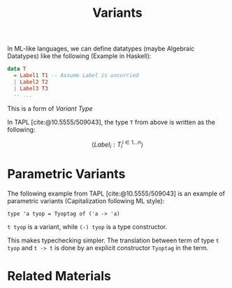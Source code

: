 #+TITLE: Variants

#+BIBLIOGRAPHY: "../References/PL/Textbooks/Ref.bib"

In ML-like languages, we can define datatypes (maybe Algebraic Datatypes) like the following (Example in Haskell):

#+begin_src haskell
  data T
    = Label1 T1 -- Assume Label is uncurried
    | Label2 T2
    | Label3 T3
    -- ...
#+end_src

This is a form of /Variant Type/

In TAPL [cite:@10.5555/509043], the type ~T~ from above is written as the following:

\[ \langle {Label_i : T_i} ^{i \in 1 \dots n} \rangle \]

* Parametric Variants

The following example from TAPL [cite:@10.5555/509043] is an example of parametric variants (Capitalization following ML style):

#+begin_src
  type 'a tyop = Tyoptag of ('a -> 'a)
#+end_src

~t tyop~ is a variant, while ~(-) tyop~ is a type constructor.

This makes typechecking simpler. The translation between term of type ~t tyop~ and ~t -> t~ is done by an explicit constructor ~Tyoptag~ in the term.

* Related Materials

